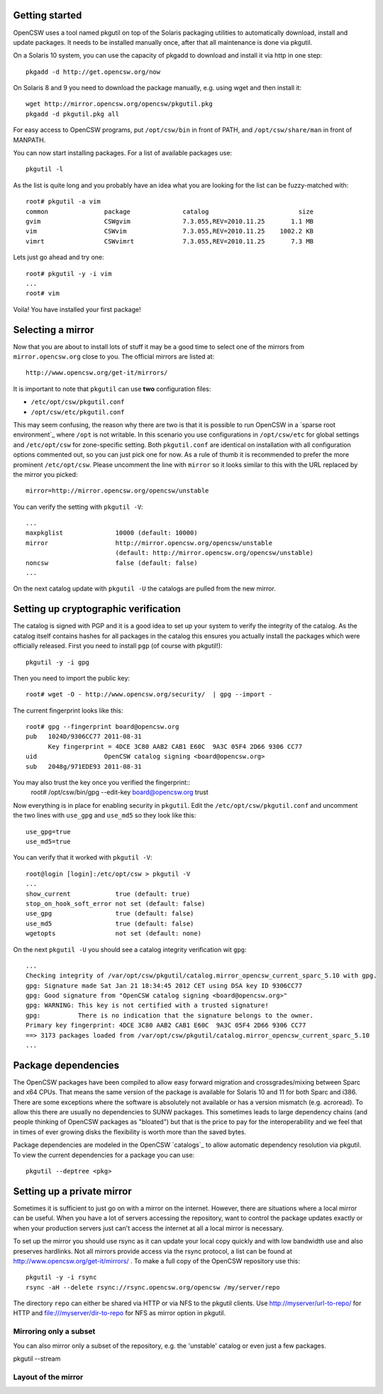 ---------------
Getting started
---------------

OpenCSW uses a tool named pkgutil on top of the Solaris packaging utilities to
automatically download, install and update packages. It needs to be installed
manually once, after that all maintenance is done via pkgutil.

On a Solaris 10 system, you can use the capacity of pkgadd to download
and install it via http in one step::

  pkgadd -d http://get.opencsw.org/now

On Solaris 8 and 9 you need to download the package manually, e.g. using wget
and then install it::

  wget http://mirror.opencsw.org/opencsw/pkgutil.pkg
  pkgadd -d pkgutil.pkg all

For easy access to OpenCSW programs, put ``/opt/csw/bin`` in front of PATH,
and ``/opt/csw/share/man`` in front of MANPATH.

You can now start installing packages. For a list of available packages use::

  pkgutil -l

As the list is quite long and you probably have an idea what you are looking for the
list can be fuzzy-matched with::

  root# pkgutil -a vim
  common               package              catalog                        size
  gvim                 CSWgvim              7.3.055,REV=2010.11.25       1.1 MB
  vim                  CSWvim               7.3.055,REV=2010.11.25    1002.2 KB
  vimrt                CSWvimrt             7.3.055,REV=2010.11.25       7.3 MB

Lets just go ahead and try one::

  root# pkgutil -y -i vim
  ...
  root# vim

Voila! You have installed your first package!


------------------
Selecting a mirror
------------------

Now that you are about to install lots of stuff it may be a good time to select
one of the mirrors from ``mirror.opencsw.org`` close to you. The official mirrors
are listed at::

  http://www.opencsw.org/get-it/mirrors/

It is important to note that ``pkgutil`` can use **two** configuration files:

- ``/etc/opt/csw/pkgutil.conf``
- ``/opt/csw/etc/pkgutil.conf``

This may seem confusing, the reason why there are two is that it is possible to run
OpenCSW in a `sparse root environment`_ where ``/opt`` is not writable. In this scenario
you use configurations in ``/opt/csw/etc`` for global settings and ``/etc/opt/csw``
for zone-specific setting. Both ``pkgutil.conf`` are identical on installation with all
configuration options commented out, so you can just pick one for now. As a rule of thumb it is
recommended to prefer the more prominent ``/etc/opt/csw``. Please uncomment the line
with ``mirror`` so it looks similar to this with the URL replaced by the mirror you picked::

  mirror=http://mirror.opencsw.org/opencsw/unstable

You can verify the setting with ``pkgutil -V``::

  ...
  maxpkglist              10000 (default: 10000)
  mirror                  http://mirror.opencsw.org/opencsw/unstable
                          (default: http://mirror.opencsw.org/opencsw/unstable)
  noncsw                  false (default: false)
  ...

On the next catalog update with ``pkgutil -U`` the catalogs are pulled from the new mirror.


-------------------------------------
Setting up cryptographic verification
-------------------------------------

The catalog is signed with PGP and it is a good idea to set up your system to verify
the integrity of the catalog. As the catalog itself contains hashes for all packages
in the catalog this ensures you actually install the packages which were officially
released. First you need to install ``pgp`` (of course with pkgutil!)::

  pkgutil -y -i gpg

Then you need to import the public key::

  root# wget -O - http://www.opencsw.org/security/  | gpg --import -
  
The current fingerprint looks like this::

  root# gpg --fingerprint board@opencsw.org
  pub   1024D/9306CC77 2011-08-31
        Key fingerprint = 4DCE 3C80 AAB2 CAB1 E60C  9A3C 05F4 2D66 9306 CC77
  uid                  OpenCSW catalog signing <board@opencsw.org>
  sub   2048g/971EDE93 2011-08-31

You may also trust the key once you verified the fingerprint::
  root# /opt/csw/bin/gpg --edit-key board@opencsw.org trust

Now everything is in place for enabling security in ``pkgutil``. Edit the ``/etc/opt/csw/pkgutil.conf``
and uncomment the two lines with ``use_gpg`` and ``use_md5`` so they look like this::

  use_gpg=true
  use_md5=true

You can verify that it worked with ``pkgutil -V``::

  root@login [login]:/etc/opt/csw > pkgutil -V             
  ...
  show_current            true (default: true)
  stop_on_hook_soft_error not set (default: false)
  use_gpg                 true (default: false)
  use_md5                 true (default: false)
  wgetopts                not set (default: none)

On the next ``pkgutil -U`` you should see a catalog integrity verification wit ``gpg``::

  ...
  Checking integrity of /var/opt/csw/pkgutil/catalog.mirror_opencsw_current_sparc_5.10 with gpg.
  gpg: Signature made Sat Jan 21 18:34:45 2012 CET using DSA key ID 9306CC77
  gpg: Good signature from "OpenCSW catalog signing <board@opencsw.org>"
  gpg: WARNING: This key is not certified with a trusted signature!
  gpg:          There is no indication that the signature belongs to the owner.
  Primary key fingerprint: 4DCE 3C80 AAB2 CAB1 E60C  9A3C 05F4 2D66 9306 CC77
  ==> 3173 packages loaded from /var/opt/csw/pkgutil/catalog.mirror_opencsw_current_sparc_5.10
  ...


--------------------
Package dependencies
--------------------

The OpenCSW packages have been compiled to allow easy forward migration and
crossgrades/mixing between Sparc and x64 CPUs. That means the same version of the
package is available for Solaris 10 and 11 for both Sparc and i386. There are
some exceptions where the software is absolutely not available or has a version
mismatch (e.g. acroread). To allow this there are usually no dependencies to
SUNW packages. This sometimes leads to large dependency chains (and people
thinking of OpenCSW packages as "bloated") but that is the price to pay for
the interoperability and we feel that in times of ever growing disks the
flexibility is worth more than the saved bytes.

Package dependencies are modeled in the OpenCSW `catalogs`_ to allow automatic
dependency resolution via pkgutil. To view the current dependencies for a
package you can use::

  pkgutil --deptree <pkg>


---------------------------
Setting up a private mirror
---------------------------

Sometimes it is sufficient to just go on with a mirror on the internet. However, there are situations
where a local mirror can be useful. When you have a lot of servers accessing the repository, want to control
the package updates exactly or when your production servers just can't access the internet at all
a local mirror is necessary.

To set up the mirror you should use rsync as it can update your local copy quickly and with low
bandwidth use and also preserves hardlinks. Not all mirrors provide access via the rsync protocol,
a list can be found at http://www.opencsw.org/get-it/mirrors/ .
To make a full copy of the OpenCSW repository use this::

  pkgutil -y -i rsync
  rsync -aH --delete rsync://rsync.opencsw.org/opencsw /my/server/repo

The directory ``repo`` can either be shared via HTTP or via NFS to the pkgutil clients.
Use http://myserver/url-to-repo/ for HTTP and file:///myserver/dir-to-repo for NFS as
mirror option in pkgutil.


Mirroring only a subset
=======================

You can also mirror only a subset of the repository, e.g. the 'unstable' catalog or even
just a few packages.

pkgutil --stream


Layout of the mirror
====================
